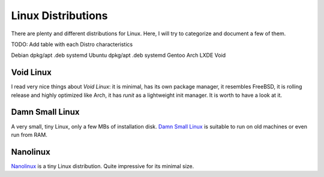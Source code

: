 ===================
Linux Distributions
===================

There are plenty and different distributions for Linux.
Here, I will try to categorize and document a few of them.




TODO:  Add table with each Distro characteristics

Debian	dpkg/apt	.deb	systemd
Ubuntu	dpkg/apt        .deb    systemd
Gentoo
Arch
LXDE
Void


Void Linux
~~~~~~~~~~

I read very nice things about `Void Linux`:  it is minimal, has its own package manager,
it resembles FreeBSD, it is rolling release and highly optimized like Arch, it has
`runit` as a lightweight init manager.  It is worth to have a look at it.

.. _Void Linux: https://www.voidlinux.eu


Damn Small Linux
~~~~~~~~~~~~~~~~

A very small, tiny Linux, only a few MBs of installation disk.
`Damn Small Linux`_ is suitable to run on old machines or even run from RAM.

.. _Damn Small Linux: http://www.damnsmalllinux.org/


Nanolinux
~~~~~~~~~

`Nanolinux`_ is a tiny Linux distribution.  Quite impressive for its minimal size.

.. _Nanolinux: https://sourceforge.net/projects/nanolinux/
